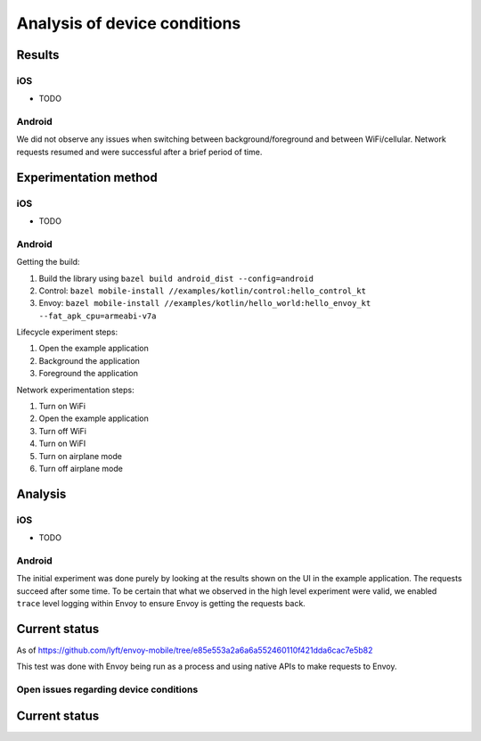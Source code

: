 .. _dev_performance_device_conditions:

Analysis of device conditions
=============================

Results
~~~~~~~

iOS
---

* TODO

Android
-------

We did not observe any issues when switching between background/foreground and between WiFi/cellular. Network requests
resumed and were successful after a brief period of time.

Experimentation method
~~~~~~~~~~~~~~~~~~~~~~

iOS
---

* TODO

Android
-------

Getting the build:

1. Build the library using ``bazel build android_dist --config=android``
2. Control: ``bazel mobile-install //examples/kotlin/control:hello_control_kt``
3. Envoy: ``bazel mobile-install //examples/kotlin/hello_world:hello_envoy_kt --fat_apk_cpu=armeabi-v7a``

Lifecycle experiment steps:

1. Open the example application
2. Background the application
3. Foreground the application

Network experimentation steps:

1. Turn on WiFi
2. Open the example application
3. Turn off WiFi
4. Turn on WiFI
5. Turn on airplane mode
6. Turn off airplane mode


Analysis
~~~~~~~~

iOS
---

* TODO

Android
-------

The initial experiment was done purely by looking at the results shown on the UI in the example application. The requests
succeed after some time. To be certain that what we observed in the high level experiment were valid, we enabled ``trace``
level logging within Envoy to ensure Envoy is getting the requests back.

Current status
~~~~~~~~~~~~~~

As of
https://github.com/lyft/envoy-mobile/tree/e85e553a2a6a6a552460110f421dda6cac7e5b82

This test was done with Envoy being run as a process and using native APIs to make requests to Envoy.

Open issues regarding device conditions
---------------------------------------

Current status
~~~~~~~~~~~~~~
